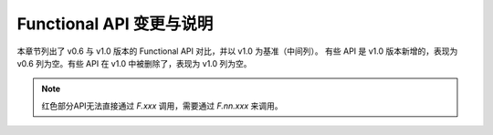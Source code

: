 .. _functional_api_change:

Functional API 变更与说明
==============================

本章节列出了 v0.6 与 v1.0 版本的 Functional API 对比，并以 v1.0 为基准（中间列）。
有些 API 是 v1.0 版本新增的，表现为 v0.6 列为空。有些 API 在 v1.0 中被删除了，表现为 v1.0 列为空。

.. note::
   红色部分API无法直接通过 `F.xxx` 调用，需要通过 `F.nn.xxx` 来调用。

.. tabularcolumns:: |p{5cm}|p{5cm}|p{14cm}|p{14cm}|

.. csv-table:: API 对应关系表以及相关说明
   :file: attachs/api_change.csv
   :header-rows: 1
   :class: longtable
   :widths: 1 1 8 8

